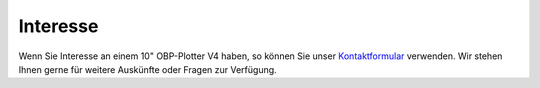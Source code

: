 Interesse
=========

Wenn Sie Interesse an einem 10" OBP-Plotter V4 haben, so können Sie unser `Kontaktformular`_ verwenden. Wir stehen Ihnen gerne für weitere Auskünfte oder Fragen zur Verfügung.

.. _Kontaktformular: https://open-boat-projects.org/de/kontakt/
